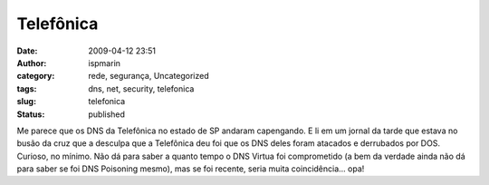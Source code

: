 Telefônica
##########
:date: 2009-04-12 23:51
:author: ispmarin
:category: rede, segurança, Uncategorized
:tags: dns, net, security, telefonica
:slug: telefonica
:status: published

Me parece que os DNS da Telefônica no estado de SP andaram capengando. E
li em um jornal da tarde que estava no busão da cruz que a desculpa que
a Telefônica deu foi que os DNS deles foram atacados e derrubados por
DOS. Curioso, no mínimo. Não dá para saber a quanto tempo o DNS Virtua
foi comprometido (a bem da verdade ainda não dá para saber se foi DNS
Poisoning mesmo), mas se foi recente, seria muita coincidência... opa!
